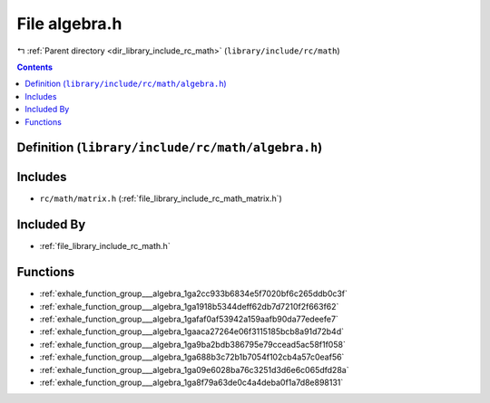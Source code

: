 
.. _file_library_include_rc_math_algebra.h:

File algebra.h
==============

|exhale_lsh| :ref:`Parent directory <dir_library_include_rc_math>` (``library/include/rc/math``)

.. |exhale_lsh| unicode:: U+021B0 .. UPWARDS ARROW WITH TIP LEFTWARDS


.. contents:: Contents
   :local:
   :backlinks: none

Definition (``library/include/rc/math/algebra.h``)
--------------------------------------------------






Includes
--------


- ``rc/math/matrix.h`` (:ref:`file_library_include_rc_math_matrix.h`)



Included By
-----------


- :ref:`file_library_include_rc_math.h`




Functions
---------


- :ref:`exhale_function_group___algebra_1ga2cc933b6834e5f7020bf6c265ddb0c3f`

- :ref:`exhale_function_group___algebra_1ga1918b5344deff62db7d7210f2f663f62`

- :ref:`exhale_function_group___algebra_1gafaf0af53942a159aafb90da77edeefe7`

- :ref:`exhale_function_group___algebra_1gaaca27264e06f3115185bcb8a91d72b4d`

- :ref:`exhale_function_group___algebra_1ga9ba2bdb386795e79ccead5ac58f1f058`

- :ref:`exhale_function_group___algebra_1ga688b3c72b1b7054f102cb4a57c0eaf56`

- :ref:`exhale_function_group___algebra_1ga09e6028ba76c3251d3d6e6c065dfd28a`

- :ref:`exhale_function_group___algebra_1ga8f79a63de0c4a4deba0f1a7d8e898131`

